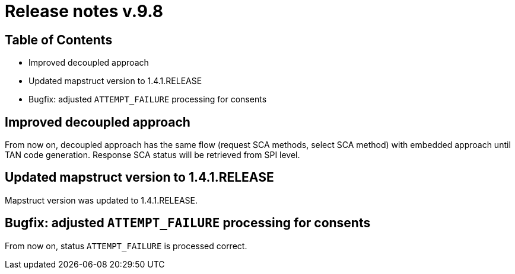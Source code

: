 = Release notes v.9.8

== Table of Contents

* Improved decoupled approach
* Updated mapstruct version to 1.4.1.RELEASE
* Bugfix: adjusted `ATTEMPT_FAILURE` processing for consents

== Improved decoupled approach

From now on, decoupled approach has the same flow (request SCA methods, select SCA method) with embedded approach until TAN code generation.
Response SCA status will be retrieved from SPI level.

== Updated mapstruct version to 1.4.1.RELEASE

Mapstruct version was updated to 1.4.1.RELEASE.

== Bugfix: adjusted `ATTEMPT_FAILURE` processing for consents

From now on, status `ATTEMPT_FAILURE` is processed correct.
